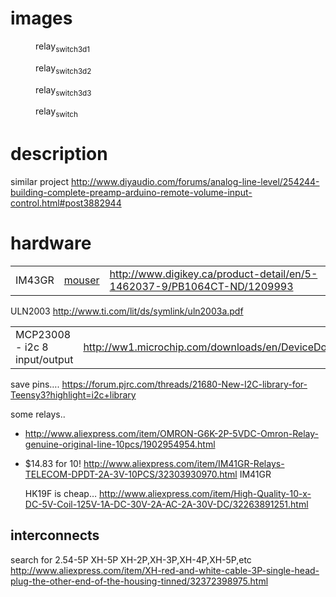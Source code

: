 

* images
  #+CAPTION: relay_switch_3d_1
  #+NAME:   fig:0
  #+attr_html: :width 800px
  [[./images/relay_switch_3d_1.png]]

  #+CAPTION: relay_switch_3d_2
  #+NAME:   fig:1
  #+attr_html: :width 800px
  [[./images/relay_switch_3d_2.png]]

  #+CAPTION: relay_switch_3d_3
  #+NAME:   fig:2
  #+attr_html: :width 800px
  [[./images/relay_switch_3d_3.png]]

  #+CAPTION: relay_switch
  #+NAME:   fig:3
  #+attr_html: :width 800px
  [[./images/relay_switch.png]]




* description
  similar project
  http://www.diyaudio.com/forums/analog-line-level/254244-building-complete-preamp-arduino-remote-volume-input-control.html#post3882944

* hardware
  | IM43GR | [[http://ca.mouser.com/ProductDetail/TE-Connectivity-Axicom/IM43GR/?qs=8DUeuUvkWiGcTCpHR6BP%2FQ%3D%3D][mouser]] | http://www.digikey.ca/product-detail/en/5-1462037-9/PB1064CT-ND/1209993 |

  ULN2003 http://www.ti.com/lit/ds/symlink/uln2003a.pdf

  | MCP23008 - i2c 8 input/output | http://ww1.microchip.com/downloads/en/DeviceDoc/21919e.pdf
  save pins.... https://forum.pjrc.com/threads/21680-New-I2C-library-for-Teensy3?highlight=i2c+library

  some relays..
  - http://www.aliexpress.com/item/OMRON-G6K-2P-5VDC-Omron-Relay-genuine-original-line-10pcs/1902954954.html

  - $14.83 for 10! http://www.aliexpress.com/item/IM41GR-Relays-TELECOM-DPDT-2A-3V-10PCS/32303930970.html IM41GR

   HK19F is cheap... http://www.aliexpress.com/item/High-Quality-10-x-DC-5V-Coil-125V-1A-DC-30V-2A-AC-2A-30V-DC/32263891251.html
** interconnects
   search for 2.54-5P XH-5P
   XH-2P,XH-3P,XH-4P,XH-5P,etc
   http://www.aliexpress.com/item/XH-red-and-white-cable-3P-single-head-plug-the-other-end-of-the-housing-tinned/32372398975.html
